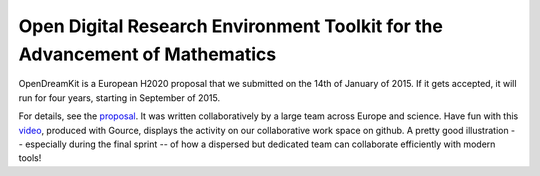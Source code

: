 Open Digital Research Environment Toolkit for the Advancement of Mathematics
============================================================================

OpenDreamKit is a European H2020 proposal that we submitted on the
14th of January of 2015. If it gets accepted, it will run for four
years, starting in September of 2015.

For details, see the `proposal <proposal-www.pdf?raw=True>`_. It was written
collaboratively by a large team across Europe and science. Have fun
with this `video <https://www.youtube.com/watch?v=kM9zcfRtOqo>`_,
produced with Gource, displays the activity on our collaborative work
space on github. A pretty good illustration -- especially during the
final sprint -- of how a dispersed but dedicated team can collaborate
efficiently with modern tools!
